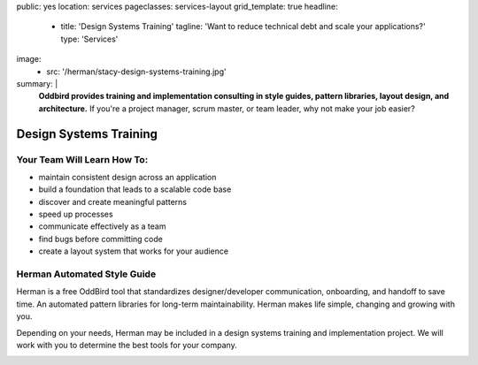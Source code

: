 public: yes
location: services
pageclasses: services-layout
grid_template: true
headline:
  - title: 'Design Systems Training'
    tagline: 'Want to reduce technical debt and scale your applications?'
    type: 'Services'
image:
  - src: '/herman/stacy-design-systems-training.jpg'
summary: |
  **Oddbird provides training and implementation consulting in
  style guides, pattern libraries, layout design, and architecture.**
  If you're a project manager, scrum master, or team leader,
  why not make your job easier?

  .. callmacro:: content.macros.j2#link_button
    :url: '/contact/'

    Let's chat about training


Design Systems Training
=======================


.. callmacro:: content.macros.j2#rst
  :tag: 'start'

Your Team Will Learn How To:
----------------------------

- maintain consistent design across an application
- build a foundation that leads to a scalable code base
- discover and create meaningful patterns
- speed up processes
- communicate effectively as a team
- find bugs before committing code
- create a layout system that works for your audience


Herman Automated Style Guide
----------------------------

Herman is a free OddBird tool that standardizes designer/developer
communication, onboarding, and handoff to save time.
An automated pattern libraries for long-term maintainability.
Herman makes life simple, changing and growing with you.


Depending on your needs, Herman may be included in a
design systems training and implementation project.
We will work with you to determine the best tools for your company.

.. image:: /static/images/herman/herman-color-palette.jpg
   :class: extend-large content-img
   :alt: screenshot showing Herman color palette pattern functionality


.. callmacro:: content.macros.j2#link_button
  :url: '/herman/'

  Check out Herman

.. callmacro:: content.macros.j2#rst
  :tag: 'end'


